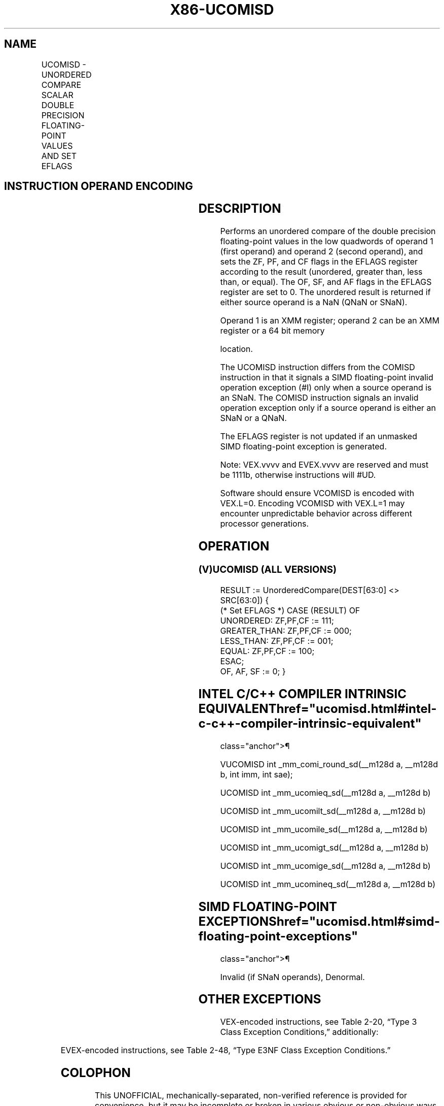 '\" t
.nh
.TH "X86-UCOMISD" "7" "December 2023" "Intel" "Intel x86-64 ISA Manual"
.SH NAME
UCOMISD - UNORDERED COMPARE SCALAR DOUBLE PRECISION FLOATING-POINT VALUES AND SET EFLAGS
.TS
allbox;
l l l l l 
l l l l l .
\fBOpcode/Instruction\fP	\fBOp / En\fP	\fB64/32 bit Mode Support\fP	\fBCPUID Feature Flag\fP	\fBDescription\fP
T{
66 0F 2E /r UCOMISD xmm1, xmm2/m64
T}	A	V/V	SSE2	T{
Compare low double precision floating-point values in xmm1 and xmm2/mem64 and set the EFLAGS flags accordingly.
T}
T{
VEX.LIG.66.0F.WIG 2E /r VUCOMISD xmm1, xmm2/m64
T}	A	V/V	AVX	T{
Compare low double precision floating-point values in xmm1 and xmm2/mem64 and set the EFLAGS flags accordingly.
T}
T{
EVEX.LLIG.66.0F.W1 2E /r VUCOMISD xmm1, xmm2/m64{sae}
T}	B	V/V	AVX512F	T{
Compare low double precision floating-point values in xmm1 and xmm2/m64 and set the EFLAGS flags accordingly.
T}
.TE

.SH INSTRUCTION OPERAND ENCODING
.TS
allbox;
l l l l l l 
l l l l l l .
\fBOp/En\fP	\fBTuple Type\fP	\fBOperand 1\fP	\fBOperand 2\fP	\fBOperand 3\fP	\fBOperand 4\fP
A	N/A	ModRM:reg (r)	ModRM:r/m (r)	N/A	N/A
B	Tuple1 Scalar	ModRM:reg (w)	ModRM:r/m (r)	N/A	N/A
.TE

.SH DESCRIPTION
Performs an unordered compare of the double precision floating-point
values in the low quadwords of operand 1 (first operand) and operand 2
(second operand), and sets the ZF, PF, and CF flags in the EFLAGS
register according to the result (unordered, greater than, less than, or
equal). The OF, SF, and AF flags in the EFLAGS register are set to 0.
The unordered result is returned if either source operand is a NaN (QNaN
or SNaN).

.PP
Operand 1 is an XMM register; operand 2 can be an XMM register or a 64
bit memory

.PP
location.

.PP
The UCOMISD instruction differs from the COMISD instruction in that it
signals a SIMD floating-point invalid operation exception (#I) only when
a source operand is an SNaN. The COMISD instruction signals an invalid
operation exception only if a source operand is either an SNaN or a
QNaN.

.PP
The EFLAGS register is not updated if an unmasked SIMD floating-point
exception is generated.

.PP
Note: VEX.vvvv and EVEX.vvvv are reserved and must be 1111b, otherwise
instructions will #UD.

.PP
Software should ensure VCOMISD is encoded with VEX.L=0. Encoding VCOMISD
with VEX.L=1 may encounter unpredictable behavior across different
processor generations.

.SH OPERATION
.SS (V)UCOMISD (ALL VERSIONS)
.EX
RESULT := UnorderedCompare(DEST[63:0] <> SRC[63:0]) {
(* Set EFLAGS *) CASE (RESULT) OF
    UNORDERED: ZF,PF,CF := 111;
    GREATER_THAN: ZF,PF,CF := 000;
    LESS_THAN: ZF,PF,CF := 001;
    EQUAL: ZF,PF,CF := 100;
ESAC;
OF, AF, SF := 0; }
.EE

.SH INTEL C/C++ COMPILER INTRINSIC EQUIVALENT  href="ucomisd.html#intel-c-c++-compiler-intrinsic-equivalent"
class="anchor">¶

.EX
VUCOMISD int _mm_comi_round_sd(__m128d a, __m128d b, int imm, int sae);

UCOMISD int _mm_ucomieq_sd(__m128d a, __m128d b)

UCOMISD int _mm_ucomilt_sd(__m128d a, __m128d b)

UCOMISD int _mm_ucomile_sd(__m128d a, __m128d b)

UCOMISD int _mm_ucomigt_sd(__m128d a, __m128d b)

UCOMISD int _mm_ucomige_sd(__m128d a, __m128d b)

UCOMISD int _mm_ucomineq_sd(__m128d a, __m128d b)
.EE

.SH SIMD FLOATING-POINT EXCEPTIONS  href="ucomisd.html#simd-floating-point-exceptions"
class="anchor">¶

.PP
Invalid (if SNaN operands), Denormal.

.SH OTHER EXCEPTIONS
VEX-encoded instructions, see Table
2-20, “Type 3 Class Exception Conditions,” additionally:

.TS
allbox;
l l 
l l .
\fB\fP	\fB\fP
#UD	If VEX.vvvv != 1111B.
.TE

.PP
EVEX-encoded instructions, see Table
2-48, “Type E3NF Class Exception Conditions.”

.SH COLOPHON
This UNOFFICIAL, mechanically-separated, non-verified reference is
provided for convenience, but it may be
incomplete or
broken in various obvious or non-obvious ways.
Refer to Intel® 64 and IA-32 Architectures Software Developer’s
Manual
\[la]https://software.intel.com/en\-us/download/intel\-64\-and\-ia\-32\-architectures\-sdm\-combined\-volumes\-1\-2a\-2b\-2c\-2d\-3a\-3b\-3c\-3d\-and\-4\[ra]
for anything serious.

.br
This page is generated by scripts; therefore may contain visual or semantical bugs. Please report them (or better, fix them) on https://github.com/MrQubo/x86-manpages.
